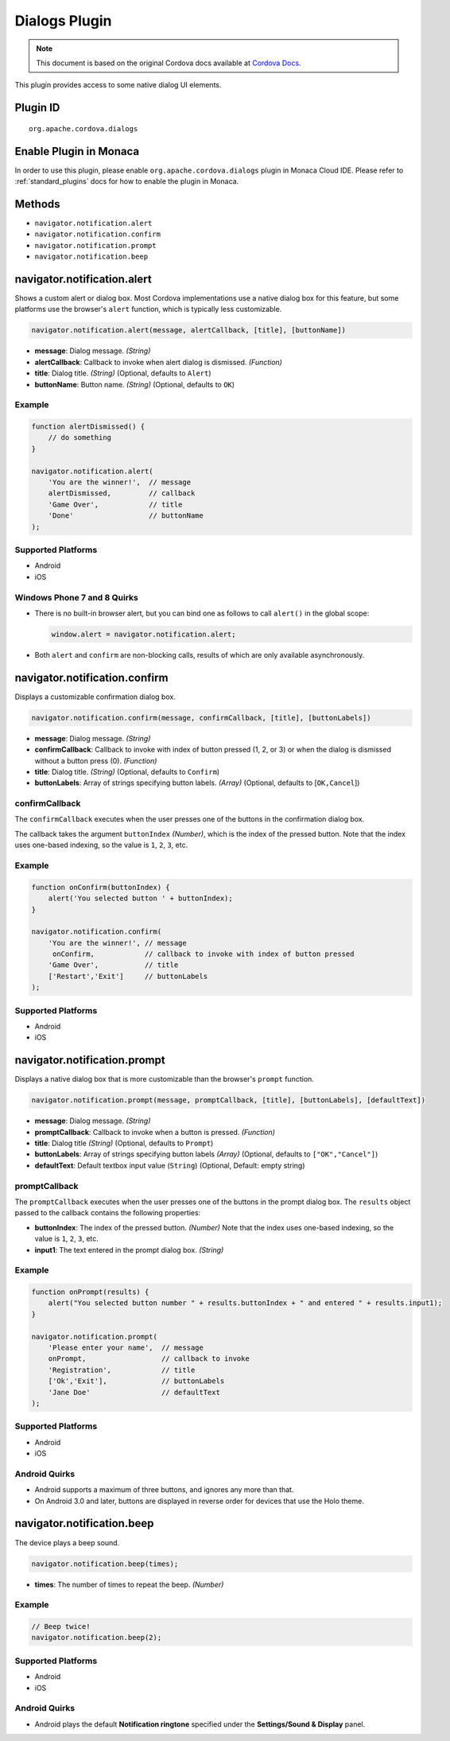 Dialogs Plugin
============================================

.. rst-class:: right-menu


.. raw:: html

  <div>
    <div  style="float: left;" align="left"><b>Plugin Version: </b><a href="https://github.com/apache/cordova-plugin-dialogs/blob/master/RELEASENOTES.md#028-jun-05-2014">0.2.8</a></div>   
    <div align="right" style="float: right;"><b>Last Edited:</b> 25th Dec 2014</div>
    <br/>
  </div>

.. note:: 
    
    This document is based on the original Cordova docs available at `Cordova Docs <https://github.com/apache/cordova-plugin-dialogs/blob/master/README.md>`_.

This plugin provides access to some native dialog UI elements.

Plugin ID
-----------------------

::
  
  org.apache.cordova.dialogs

Enable Plugin in Monaca
-----------------------

In order to use this plugin, please enable ``org.apache.cordova.dialogs`` plugin in Monaca Cloud IDE. Please refer to :ref:`standard_plugins` docs for how to enable the plugin in Monaca. 

Methods
-------

-  ``navigator.notification.alert``
-  ``navigator.notification.confirm``
-  ``navigator.notification.prompt``
-  ``navigator.notification.beep``

navigator.notification.alert
----------------------------

Shows a custom alert or dialog box. Most Cordova implementations use a
native dialog box for this feature, but some platforms use the browser's
``alert`` function, which is typically less customizable.

.. code-block:: javascript

    navigator.notification.alert(message, alertCallback, [title], [buttonName])

-  **message**: Dialog message. *(String)*

-  **alertCallback**: Callback to invoke when alert dialog is dismissed.
   *(Function)*

-  **title**: Dialog title. *(String)* (Optional, defaults to ``Alert``)

-  **buttonName**: Button name. *(String)* (Optional, defaults to
   ``OK``)

Example
~~~~~~~

.. code-block:: javascript

    function alertDismissed() {
        // do something
    }

    navigator.notification.alert(
        'You are the winner!',  // message
        alertDismissed,         // callback
        'Game Over',            // title
        'Done'                  // buttonName
    );

Supported Platforms
~~~~~~~~~~~~~~~~~~~

-  Android
-  iOS

Windows Phone 7 and 8 Quirks
~~~~~~~~~~~~~~~~~~~~~~~~~~~~

-  There is no built-in browser alert, but you can bind one as follows
   to call ``alert()`` in the global scope:

   .. code-block:: javascript

       window.alert = navigator.notification.alert;

-  Both ``alert`` and ``confirm`` are non-blocking calls, results of
   which are only available asynchronously.

navigator.notification.confirm
------------------------------

Displays a customizable confirmation dialog box.

.. code-block:: javascript

    navigator.notification.confirm(message, confirmCallback, [title], [buttonLabels])

-  **message**: Dialog message. *(String)*

-  **confirmCallback**: Callback to invoke with index of button pressed
   (1, 2, or 3) or when the dialog is dismissed without a button press
   (0). *(Function)*

-  **title**: Dialog title. *(String)* (Optional, defaults to
   ``Confirm``)

-  **buttonLabels**: Array of strings specifying button labels.
   *(Array)* (Optional, defaults to [``OK,Cancel``\ ])

confirmCallback
~~~~~~~~~~~~~~~

The ``confirmCallback`` executes when the user presses one of the
buttons in the confirmation dialog box.

The callback takes the argument ``buttonIndex`` *(Number)*, which is the
index of the pressed button. Note that the index uses one-based
indexing, so the value is ``1``, ``2``, ``3``, etc.

Example
~~~~~~~

.. code-block:: javascript

    function onConfirm(buttonIndex) {
        alert('You selected button ' + buttonIndex);
    }

    navigator.notification.confirm(
        'You are the winner!', // message
         onConfirm,            // callback to invoke with index of button pressed
        'Game Over',           // title
        ['Restart','Exit']     // buttonLabels
    );

Supported Platforms
~~~~~~~~~~~~~~~~~~~

-  Android
-  iOS

navigator.notification.prompt
-----------------------------

Displays a native dialog box that is more customizable than the
browser's ``prompt`` function.

.. code-block:: javascript

    navigator.notification.prompt(message, promptCallback, [title], [buttonLabels], [defaultText])

-  **message**: Dialog message. *(String)*

-  **promptCallback**: Callback to invoke when a button is pressed.
   *(Function)*

-  **title**: Dialog title *(String)* (Optional, defaults to ``Prompt``)

-  **buttonLabels**: Array of strings specifying button labels *(Array)*
   (Optional, defaults to ``["OK","Cancel"]``)

-  **defaultText**: Default textbox input value (``String``) (Optional,
   Default: empty string)

promptCallback
~~~~~~~~~~~~~~

The ``promptCallback`` executes when the user presses one of the buttons
in the prompt dialog box. The ``results`` object passed to the callback
contains the following properties:

-  **buttonIndex**: The index of the pressed button. *(Number)* Note
   that the index uses one-based indexing, so the value is ``1``, ``2``,
   ``3``, etc.

-  **input1**: The text entered in the prompt dialog box. *(String)*

Example
~~~~~~~

.. code-block:: javascript

    function onPrompt(results) {
        alert("You selected button number " + results.buttonIndex + " and entered " + results.input1);
    }

    navigator.notification.prompt(
        'Please enter your name',  // message
        onPrompt,                  // callback to invoke
        'Registration',            // title
        ['Ok','Exit'],             // buttonLabels
        'Jane Doe'                 // defaultText
    );

Supported Platforms
~~~~~~~~~~~~~~~~~~~

-  Android
-  iOS

Android Quirks
~~~~~~~~~~~~~~

-  Android supports a maximum of three buttons, and ignores any more
   than that.

-  On Android 3.0 and later, buttons are displayed in reverse order for
   devices that use the Holo theme.


navigator.notification.beep
---------------------------

The device plays a beep sound.

.. code-block:: javascript

    navigator.notification.beep(times);

-  **times**: The number of times to repeat the beep. *(Number)*

Example
~~~~~~~

.. code-block:: javascript

    // Beep twice!
    navigator.notification.beep(2);

Supported Platforms
~~~~~~~~~~~~~~~~~~~

-  Android
-  iOS

Android Quirks
~~~~~~~~~~~~~~

-  Android plays the default **Notification ringtone** specified under
   the **Settings/Sound & Display** panel.
